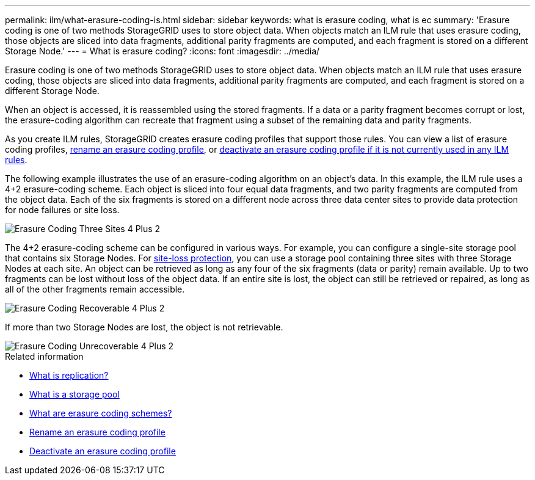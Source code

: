 ---
permalink: ilm/what-erasure-coding-is.html
sidebar: sidebar
keywords: what is erasure coding, what is ec
summary: 'Erasure coding is one of two methods StorageGRID uses to store object data. When objects match an ILM rule that uses erasure coding, those objects are sliced into data fragments, additional parity fragments are computed, and each fragment is stored on a different Storage Node.'
---
= What is erasure coding? 
:icons: font
:imagesdir: ../media/

[.lead]
Erasure coding is one of two methods StorageGRID uses to store object data. When objects match an ILM rule that uses erasure coding, those objects are sliced into data fragments, additional parity fragments are computed, and each fragment is stored on a different Storage Node.

When an object is accessed, it is reassembled using the stored fragments. If a data or a parity fragment becomes corrupt or lost, the erasure-coding algorithm can recreate that fragment using a subset of the remaining data and parity fragments.

As you create ILM rules, StorageGRID creates erasure coding profiles that support those rules. You can view a list of erasure coding profiles, link:manage-erasure-coding-profiles.html#rename-an-erasure-coding-profile[rename an erasure coding profile], or link:manage-erasure-coding-profiles.html#deactivate-an-erasure-coding-profile[deactivate an erasure coding profile if it is not currently used in any ILM rules].

The following example illustrates the use of an erasure-coding algorithm on an object's data. In this example, the ILM rule uses a 4+2 erasure-coding scheme. Each object is sliced into four equal data fragments, and two parity fragments are computed from the object data. Each of the six fragments is stored on a different node across three data center sites to provide data protection for node failures or site loss.

image::../media/ec_three_sites_4_plus_2.png[Erasure Coding Three Sites 4 Plus 2]

The 4+2 erasure-coding scheme can be configured in various ways. For example, you can configure a single-site storage pool that contains six Storage Nodes. For link:using-multiple-storage-pools-for-cross-site-replication.html[site-loss protection], you can use a storage pool containing three sites with three Storage Nodes at each site. An object can be retrieved as long as any four of the six fragments (data or parity) remain available. Up to two fragments can be lost without loss of the object data. If an entire site is lost, the object can still be retrieved or repaired, as long as all of the other fragments remain accessible.

image::../media/ec_recoverable_4_plus_2.png[Erasure Coding Recoverable 4 Plus 2]

If more than two Storage Nodes are lost, the object is not retrievable.

image::../media/ec_unrecoverable_4_plus_2.png[Erasure Coding Unrecoverable 4 Plus 2]

.Related information

* link:what-replication-is.html[What is replication?]

* link:what-storage-pool-is.html[What is a storage pool]

* link:what-erasure-coding-schemes-are.html[What are erasure coding schemes?]

* link:manage-erasure-coding-profiles.html#rename-an-erasure-coding-profile[Rename an erasure coding profile]

* link:manage-erasure-coding-profiles.html#deactivate-an-erasure-coding-profile[Deactivate an erasure coding profile]